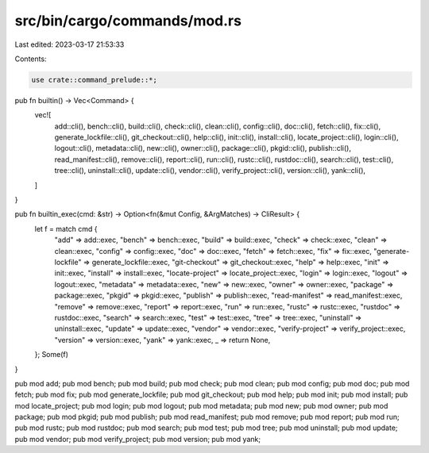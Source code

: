src/bin/cargo/commands/mod.rs
=============================

Last edited: 2023-03-17 21:53:33

Contents:

.. code-block:: rs

    use crate::command_prelude::*;

pub fn builtin() -> Vec<Command> {
    vec![
        add::cli(),
        bench::cli(),
        build::cli(),
        check::cli(),
        clean::cli(),
        config::cli(),
        doc::cli(),
        fetch::cli(),
        fix::cli(),
        generate_lockfile::cli(),
        git_checkout::cli(),
        help::cli(),
        init::cli(),
        install::cli(),
        locate_project::cli(),
        login::cli(),
        logout::cli(),
        metadata::cli(),
        new::cli(),
        owner::cli(),
        package::cli(),
        pkgid::cli(),
        publish::cli(),
        read_manifest::cli(),
        remove::cli(),
        report::cli(),
        run::cli(),
        rustc::cli(),
        rustdoc::cli(),
        search::cli(),
        test::cli(),
        tree::cli(),
        uninstall::cli(),
        update::cli(),
        vendor::cli(),
        verify_project::cli(),
        version::cli(),
        yank::cli(),
    ]
}

pub fn builtin_exec(cmd: &str) -> Option<fn(&mut Config, &ArgMatches) -> CliResult> {
    let f = match cmd {
        "add" => add::exec,
        "bench" => bench::exec,
        "build" => build::exec,
        "check" => check::exec,
        "clean" => clean::exec,
        "config" => config::exec,
        "doc" => doc::exec,
        "fetch" => fetch::exec,
        "fix" => fix::exec,
        "generate-lockfile" => generate_lockfile::exec,
        "git-checkout" => git_checkout::exec,
        "help" => help::exec,
        "init" => init::exec,
        "install" => install::exec,
        "locate-project" => locate_project::exec,
        "login" => login::exec,
        "logout" => logout::exec,
        "metadata" => metadata::exec,
        "new" => new::exec,
        "owner" => owner::exec,
        "package" => package::exec,
        "pkgid" => pkgid::exec,
        "publish" => publish::exec,
        "read-manifest" => read_manifest::exec,
        "remove" => remove::exec,
        "report" => report::exec,
        "run" => run::exec,
        "rustc" => rustc::exec,
        "rustdoc" => rustdoc::exec,
        "search" => search::exec,
        "test" => test::exec,
        "tree" => tree::exec,
        "uninstall" => uninstall::exec,
        "update" => update::exec,
        "vendor" => vendor::exec,
        "verify-project" => verify_project::exec,
        "version" => version::exec,
        "yank" => yank::exec,
        _ => return None,
    };
    Some(f)
}

pub mod add;
pub mod bench;
pub mod build;
pub mod check;
pub mod clean;
pub mod config;
pub mod doc;
pub mod fetch;
pub mod fix;
pub mod generate_lockfile;
pub mod git_checkout;
pub mod help;
pub mod init;
pub mod install;
pub mod locate_project;
pub mod login;
pub mod logout;
pub mod metadata;
pub mod new;
pub mod owner;
pub mod package;
pub mod pkgid;
pub mod publish;
pub mod read_manifest;
pub mod remove;
pub mod report;
pub mod run;
pub mod rustc;
pub mod rustdoc;
pub mod search;
pub mod test;
pub mod tree;
pub mod uninstall;
pub mod update;
pub mod vendor;
pub mod verify_project;
pub mod version;
pub mod yank;


